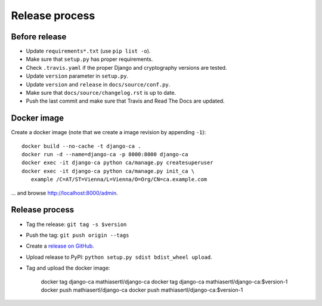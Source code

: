 ###############
Release process
###############

**************
Before release
**************

* Update ``requirements*.txt`` (use ``pip list -o``).
* Make sure that ``setup.py`` has proper requirements.
* Check ``.travis.yaml`` if the proper Django and cryptography versions are tested.
* Update ``version`` parameter in ``setup.py``.
* Update ``version`` and ``release`` in ``docs/source/conf.py``.
* Make sure that ``docs/source/changelog.rst`` is up to date.
* Push the last commit and make sure that Travis and Read The Docs are updated.

************
Docker image
************

Create a docker image (note that we create a image revision by appending ``-1``)::

   docker build --no-cache -t django-ca .
   docker run -d --name=django-ca -p 8000:8000 django-ca
   docker exec -it django-ca python ca/manage.py createsuperuser
   docker exec -it django-ca python ca/manage.py init_ca \
      example /C=AT/ST=Vienna/L=Vienna/O=Org/CN=ca.example.com

... and browse http://localhost:8000/admin.

***************
Release process
***************

* Tag the release: ``git tag -s $version``
* Push the tag: ``git push origin --tags``
* Create a `release on GitHub <https://github.com/mathiasertl/django-ca/tags>`_.
* Upload release to PyPI: ``python setup.py sdist bdist_wheel upload``.
* Tag and upload the docker image:

      docker tag django-ca mathiasertl/django-ca
      docker tag django-ca mathiasertl/django-ca:$version-1
      docker push mathiasertl/django-ca
      docker push mathiasertl/django-ca:$version-1
